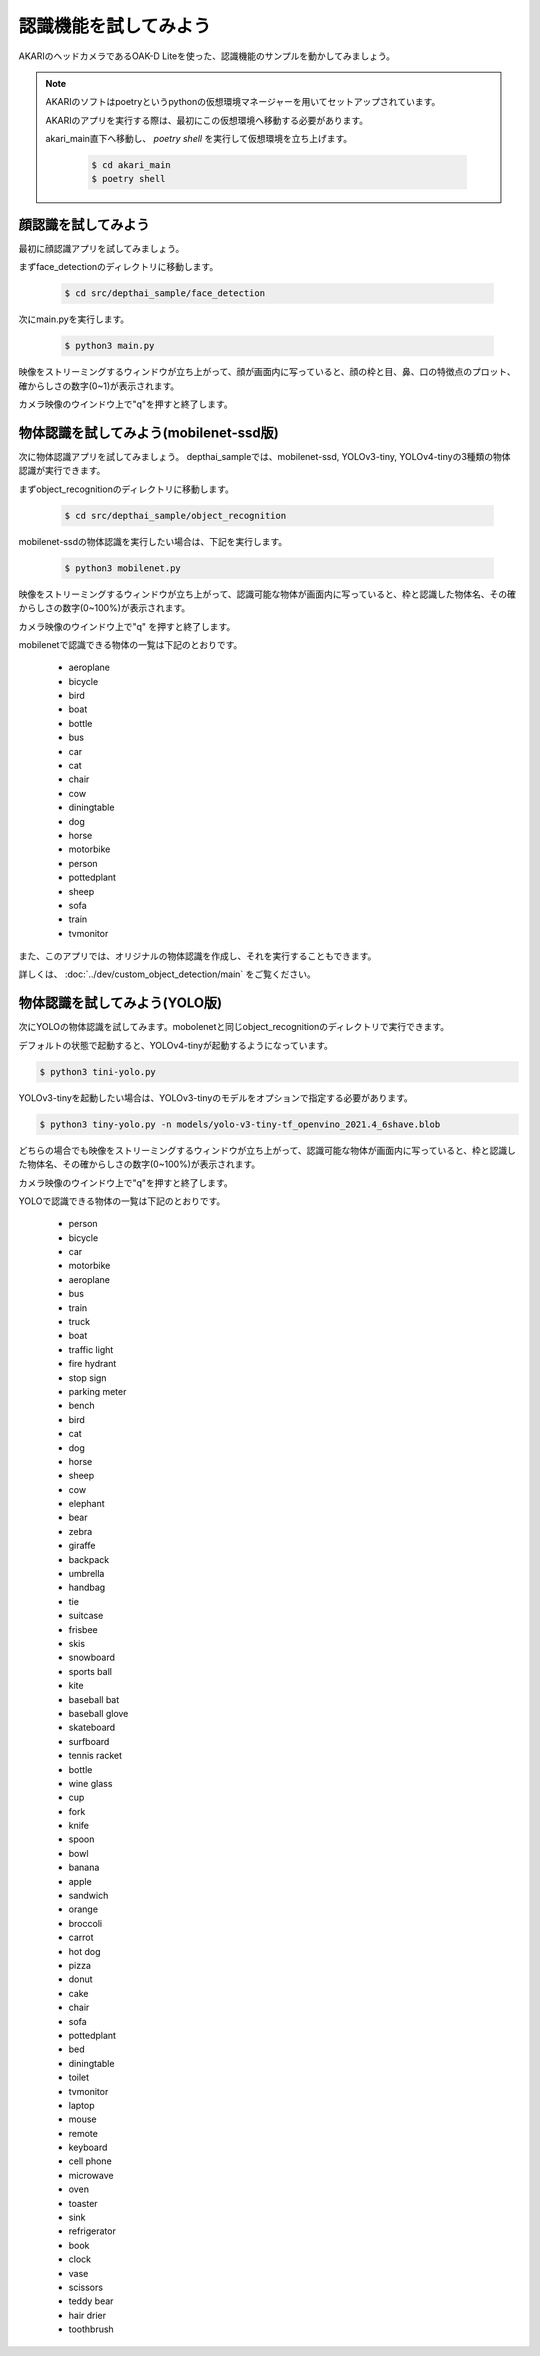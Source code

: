 ***********************************
認識機能を試してみよう
***********************************

AKARIのヘッドカメラであるOAK-D Liteを使った、認識機能のサンプルを動かしてみましょう。

.. note::

   AKARIのソフトはpoetryというpythonの仮想環境マネージャーを用いてセットアップされています。

   AKARIのアプリを実行する際は、最初にこの仮想環境へ移動する必要があります。

   akari_main直下へ移動し、 `poetry shell` を実行して仮想環境を立ち上げます。

      .. code-block:: bash

         $ cd akari_main
         $ poetry shell

=============================
顔認識を試してみよう
=============================

最初に顔認識アプリを試してみましょう。

まずface_detectionのディレクトリに移動します。

   .. code-block:: bash

      $ cd src/depthai_sample/face_detection

次にmain.pyを実行します。

   .. code-block:: bash

      $ python3 main.py

映像をストリーミングするウィンドウが立ち上がって、顔が画面内に写っていると、顔の枠と目、鼻、口の特徴点のプロット、確からしさの数字(0~1)が表示されます。

カメラ映像のウインドウ上で"q"を押すと終了します。

===========================================
物体認識を試してみよう(mobilenet-ssd版)
===========================================

次に物体認識アプリを試してみましょう。
depthai_sampleでは、mobilenet-ssd, YOLOv3-tiny, YOLOv4-tinyの3種類の物体認識が実行できます。

まずobject_recognitionのディレクトリに移動します。

   .. code-block:: bash

      $ cd src/depthai_sample/object_recognition

mobilenet-ssdの物体認識を実行したい場合は、下記を実行します。

   .. code-block:: bash

      $ python3 mobilenet.py

映像をストリーミングするウィンドウが立ち上がって、認識可能な物体が画面内に写っていると、枠と認識した物体名、その確からしさの数字(0~100%)が表示されます。

カメラ映像のウインドウ上で"q" を押すと終了します。

mobilenetで認識できる物体の一覧は下記のとおりです。

   - aeroplane
   - bicycle
   - bird
   - boat
   - bottle
   - bus
   - car
   - cat
   - chair
   - cow
   - diningtable
   - dog
   - horse
   - motorbike
   - person
   - pottedplant
   - sheep
   - sofa
   - train
   - tvmonitor

また、このアプリでは、オリジナルの物体認識を作成し、それを実行することもできます。

詳しくは、 :doc:`../dev/custom_object_detection/main` をご覧ください。

===========================================
物体認識を試してみよう(YOLO版)
===========================================

次にYOLOの物体認識を試してみます。mobolenetと同じobject_recognitionのディレクトリで実行できます。

デフォルトの状態で起動すると、YOLOv4-tinyが起動するようになっています。

.. code-block:: bash

   $ python3 tini-yolo.py

YOLOv3-tinyを起動したい場合は、YOLOv3-tinyのモデルをオプションで指定する必要があります。

.. code-block:: bash

   $ python3 tiny-yolo.py -n models/yolo-v3-tiny-tf_openvino_2021.4_6shave.blob

どちらの場合でも映像をストリーミングするウィンドウが立ち上がって、認識可能な物体が画面内に写っていると、枠と認識した物体名、その確からしさの数字(0~100%)が表示されます。

カメラ映像のウインドウ上で"q"を押すと終了します。

YOLOで認識できる物体の一覧は下記のとおりです。

   - person
   - bicycle
   - car
   - motorbike
   - aeroplane
   - bus
   - train
   - truck
   - boat
   - traffic light
   - fire hydrant
   - stop sign
   - parking meter
   - bench
   - bird
   - cat
   - dog
   - horse
   - sheep
   - cow
   - elephant
   - bear
   - zebra
   - giraffe
   - backpack
   - umbrella
   - handbag
   - tie
   - suitcase
   - frisbee
   - skis
   - snowboard
   - sports ball
   - kite
   - baseball bat
   - baseball glove
   - skateboard
   - surfboard
   - tennis racket
   - bottle
   - wine glass
   - cup
   - fork
   - knife
   - spoon
   - bowl
   - banana
   - apple
   - sandwich
   - orange
   - broccoli
   - carrot
   - hot dog
   - pizza
   - donut
   - cake
   - chair
   - sofa
   - pottedplant
   - bed
   - diningtable
   - toilet
   - tvmonitor
   - laptop
   - mouse
   - remote
   - keyboard
   - cell phone
   - microwave
   - oven
   - toaster
   - sink
   - refrigerator
   - book
   - clock
   - vase
   - scissors
   - teddy bear
   - hair drier
   - toothbrush
